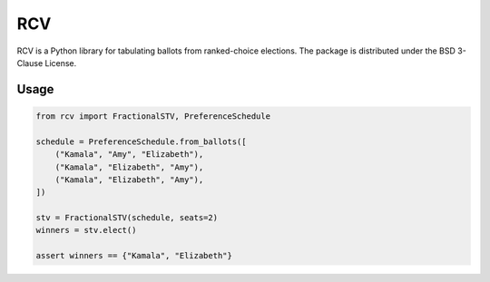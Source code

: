 ===
RCV
===

.. image:: https://travis-ci.com/gerrymandr/rcv.svg?branch=master
    :target: https://travis-ci.com/gerrymandr/rcv
    :alt: Build Status
.. image:: https://codecov.io/gh/gerrymandr/rcv/branch/master/graph/badge.svg
    :target: https://codecov.io/gh/gerrymandr/rcv
    :alt: Code Coverage

RCV is a Python library for tabulating ballots from ranked-choice elections.
The package is distributed under the BSD 3-Clause License.

Usage
=====

.. code-block:: python

    from rcv import FractionalSTV, PreferenceSchedule

    schedule = PreferenceSchedule.from_ballots([
        ("Kamala", "Amy", "Elizabeth"),
        ("Kamala", "Elizabeth", "Amy"),
        ("Kamala", "Elizabeth", "Amy"),
    ])

    stv = FractionalSTV(schedule, seats=2)
    winners = stv.elect()

    assert winners == {"Kamala", "Elizabeth"}
